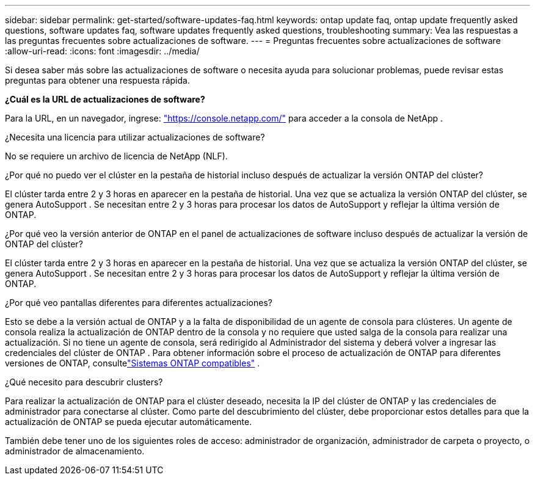 ---
sidebar: sidebar 
permalink: get-started/software-updates-faq.html 
keywords: ontap update faq, ontap update frequently asked questions, software updates faq, software updates frequently asked questions, troubleshooting 
summary: Vea las respuestas a las preguntas frecuentes sobre actualizaciones de software. 
---
= Preguntas frecuentes sobre actualizaciones de software
:allow-uri-read: 
:icons: font
:imagesdir: ../media/


[role="lead"]
Si desea saber más sobre las actualizaciones de software o necesita ayuda para solucionar problemas, puede revisar estas preguntas para obtener una respuesta rápida.

*¿Cuál es la URL de actualizaciones de software?*

Para la URL, en un navegador, ingrese: https://console.netapp.com/["https://console.netapp.com/"^] para acceder a la consola de NetApp .

¿Necesita una licencia para utilizar actualizaciones de software?

No se requiere un archivo de licencia de NetApp (NLF).

¿Por qué no puedo ver el clúster en la pestaña de historial incluso después de actualizar la versión ONTAP del clúster?

El clúster tarda entre 2 y 3 horas en aparecer en la pestaña de historial.  Una vez que se actualiza la versión ONTAP del clúster, se genera AutoSupport .  Se necesitan entre 2 y 3 horas para procesar los datos de AutoSupport y reflejar la última versión de ONTAP.

¿Por qué veo la versión anterior de ONTAP en el panel de actualizaciones de software incluso después de actualizar la versión de ONTAP del clúster?

El clúster tarda entre 2 y 3 horas en aparecer en la pestaña de historial.  Una vez que se actualiza la versión ONTAP del clúster, se genera AutoSupport .  Se necesitan entre 2 y 3 horas para procesar los datos de AutoSupport y reflejar la última versión de ONTAP.

¿Por qué veo pantallas diferentes para diferentes actualizaciones?

Esto se debe a la versión actual de ONTAP y a la falta de disponibilidad de un agente de consola para clústeres.  Un agente de consola realiza la actualización de ONTAP dentro de la consola y no requiere que usted salga de la consola para realizar una actualización.  Si no tiene un agente de consola, será redirigido al Administrador del sistema y deberá volver a ingresar las credenciales del clúster de ONTAP .  Para obtener información sobre el proceso de actualización de ONTAP para diferentes versiones de ONTAP, consultelink:https://docs.netapp.com/us-en/bluexp-software-updates/get-started/software-updates.html["Sistemas ONTAP compatibles"] .

¿Qué necesito para descubrir clusters?

Para realizar la actualización de ONTAP para el clúster deseado, necesita la IP del clúster de ONTAP y las credenciales de administrador para conectarse al clúster.  Como parte del descubrimiento del clúster, debe proporcionar estos detalles para que la actualización de ONTAP se pueda ejecutar automáticamente.

También debe tener uno de los siguientes roles de acceso: administrador de organización, administrador de carpeta o proyecto, o administrador de almacenamiento.
